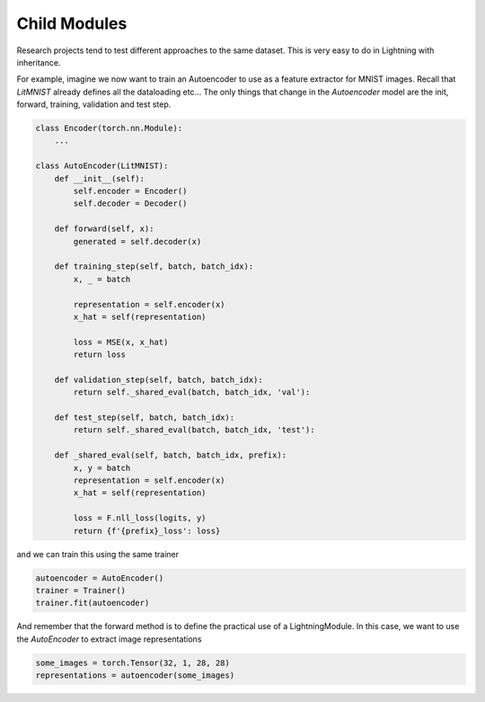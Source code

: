 Child Modules
-------------
Research projects tend to test different approaches to the same dataset.
This is very easy to do in Lightning with inheritance.

For example, imagine we now want to train an Autoencoder to use as a feature extractor for MNIST images.
Recall that `LitMNIST` already defines all the dataloading etc... The only things
that change in the `Autoencoder` model are the init, forward, training, validation and test step.

.. code-block:: python

    class Encoder(torch.nn.Module):
        ...

    class AutoEncoder(LitMNIST):
        def __init__(self):
            self.encoder = Encoder()
            self.decoder = Decoder()

        def forward(self, x):
            generated = self.decoder(x)

        def training_step(self, batch, batch_idx):
            x, _ = batch

            representation = self.encoder(x)
            x_hat = self(representation)

            loss = MSE(x, x_hat)
            return loss

        def validation_step(self, batch, batch_idx):
            return self._shared_eval(batch, batch_idx, 'val'):

        def test_step(self, batch, batch_idx):
            return self._shared_eval(batch, batch_idx, 'test'):

        def _shared_eval(self, batch, batch_idx, prefix):
            x, y = batch
            representation = self.encoder(x)
            x_hat = self(representation)

            loss = F.nll_loss(logits, y)
            return {f'{prefix}_loss': loss}

and we can train this using the same trainer

.. code-block:: python

    autoencoder = AutoEncoder()
    trainer = Trainer()
    trainer.fit(autoencoder)

And remember that the forward method is to define the practical use of a LightningModule.
In this case, we want to use the `AutoEncoder` to extract image representations

.. code-block:: python

    some_images = torch.Tensor(32, 1, 28, 28)
    representations = autoencoder(some_images)

..